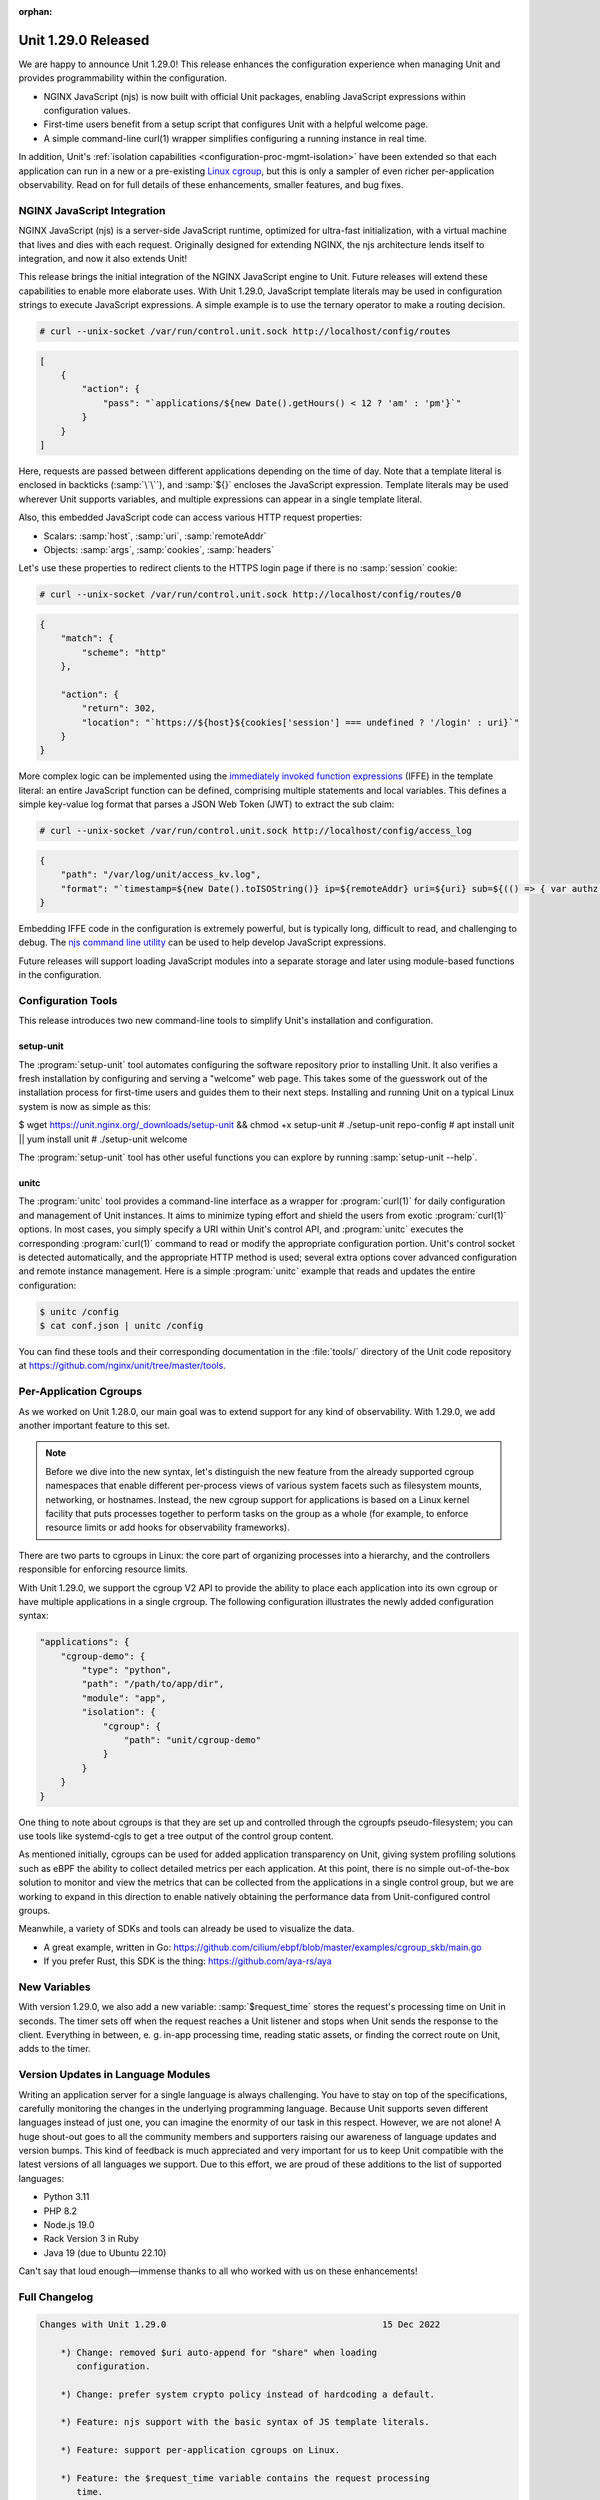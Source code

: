 :orphan:

####################
Unit 1.29.0 Released
####################


We are happy to announce Unit 1.29.0! This release enhances the configuration
experience when managing Unit and provides programmability within the
configuration.

- NGINX JavaScript (njs) is now built with official Unit packages, enabling
  JavaScript expressions within configuration values.

- First-time users benefit from a setup script that configures Unit with a
  helpful welcome page.

- A simple command-line curl(1) wrapper simplifies configuring a running
  instance in real time.

In addition, Unit's :ref:`isolation capabilities
<configuration-proc-mgmt-isolation>` have been extended so that each
application can run in a new or a pre-existing `Linux cgroup
<https://en.wikipedia.org/wiki/Cgroups>`__, but this is only a sampler of even
richer per-application observability.  Read on for full details of these
enhancements, smaller features, and bug fixes.


****************************
NGINX JavaScript Integration
****************************

NGINX JavaScript (njs) is a server-side JavaScript runtime, optimized for
ultra-fast initialization, with a virtual machine that lives and dies with each
request.  Originally designed for extending NGINX, the njs architecture lends
itself to integration, and now it also extends Unit!

This release brings the initial integration of the NGINX JavaScript engine to
Unit.  Future releases will extend these capabilities to enable more elaborate
uses.  With Unit 1.29.0, JavaScript template literals may be used in
configuration strings to execute JavaScript expressions.  A simple example is
to use the ternary operator to make a routing decision.

.. code-block:: console

   # curl --unix-socket /var/run/control.unit.sock http://localhost/config/routes

.. code-block:: json

   [
       {
           "action": {
               "pass": "`applications/${new Date().getHours() < 12 ? 'am' : 'pm'}`"
           }
       }
   ]

Here, requests are passed between different applications depending on the time
of day.  Note that a template literal is enclosed in backticks (:samp:`\`\``),
and :samp:`${}` encloses the JavaScript expression.  Template literals may be
used wherever Unit supports variables, and multiple expressions can appear in a
single template literal.

Also, this embedded JavaScript code can access various HTTP request properties:

- Scalars: :samp:`host`, :samp:`uri`, :samp:`remoteAddr`
- Objects: :samp:`args`, :samp:`cookies`, :samp:`headers`

Let's use these properties to redirect clients to the HTTPS login page if there
is no :samp:`session` cookie:

.. code-block:: console

   # curl --unix-socket /var/run/control.unit.sock http://localhost/config/routes/0

.. code-block:: json

   {
       "match": {
           "scheme": "http"
       },

       "action": {
           "return": 302,
           "location": "`https://${host}${cookies['session'] === undefined ? '/login' : uri}`"
       }
   }

More complex logic can be implemented using the `immediately invoked function
expressions <https://developer.mozilla.org/en-US/docs/Glossary/IIFE>`__ (IFFE)
in the template literal: an entire JavaScript function can be defined,
comprising multiple statements and local variables.  This defines a simple
key-value log format that parses a JSON Web Token (JWT) to extract the sub
claim:

.. code-block:: console

   # curl --unix-socket /var/run/control.unit.sock http://localhost/config/access_log

.. code-block:: json

   {
       "path": "/var/log/unit/access_kv.log",
       "format": "`timestamp=${new Date().toISOString()} ip=${remoteAddr} uri=${uri} sub=${(() => { var authz = headers['Authorization']; if (authz === undefined) { return '-'; } else { var parts = authz.slice(7).split('.').slice(0,2).map(v=>Buffer.from(v, 'base64url').toString()).map(JSON.parse); return parts[1].sub; } } )()}\n`"
   }

Embedding IFFE code in the configuration is extremely powerful, but is
typically long, difficult to read, and challenging to debug.  The `njs command
line utility <http://nginx.org/en/docs/njs/cli.html>`__ can be used to help
develop JavaScript expressions.

Future releases will support loading JavaScript modules into a separate storage
and later using module-based functions in the configuration.


*******************
Configuration Tools
*******************

This release introduces two new command-line tools to simplify Unit's installation and configuration.

setup-unit
##########

The :program:`setup-unit` tool automates configuring the software repository
prior to installing Unit.  It also verifies a fresh installation by configuring
and serving a "welcome" web page.  This takes some of the guesswork out of the
installation process for first-time users and guides them to their next steps.
Installing and running Unit on a typical Linux system is now as simple as this:

.. code-block:: console

$ wget https://unit.nginx.org/_downloads/setup-unit && chmod +x setup-unit
# ./setup-unit repo-config
# apt install unit || yum install unit
# ./setup-unit welcome

The :program:`setup-unit` tool has other useful functions you can explore by
running :samp:`setup-unit --help`.

unitc
#####

The :program:`unitc` tool provides a command-line interface as a wrapper for
:program:`curl(1)` for daily configuration and management of Unit instances.  It
aims to minimize typing effort and shield the users from exotic
:program:`curl(1)` options.  In most cases, you simply specify a URI within
Unit's control API, and :program:`unitc` executes the corresponding
:program:`curl(1)` command to read or modify the appropriate configuration
portion.  Unit's control socket is detected automatically, and the appropriate
HTTP method is used; several extra options cover advanced configuration and
remote instance management.  Here is a simple :program:`unitc` example that
reads and updates the entire configuration:

.. code-block:: console

   $ unitc /config
   $ cat conf.json | unitc /config

You can find these tools and their corresponding documentation in the
:file:`tools/` directory of the Unit code repository at
https://github.com/nginx/unit/tree/master/tools.


***********************
Per-Application Cgroups
***********************

As we worked on Unit 1.28.0, our main goal was to extend support for any kind
of observability.  With 1.29.0, we add another important feature to this set.

.. note::

    Before we dive into the new syntax, let's distinguish the new feature from
    the already supported cgroup namespaces  that enable different per-process
    views of various system facets such as filesystem mounts, networking, or
    hostnames.  Instead, the new cgroup support for applications is based on a
    Linux kernel facility that puts processes together to perform tasks on the
    group as a whole (for example, to enforce resource limits or add hooks for
    observability frameworks).

There are two parts to cgroups in Linux: the core part of organizing processes
into a hierarchy, and the controllers responsible for enforcing resource
limits.

With Unit 1.29.0, we support the cgroup V2 API to provide the ability to place
each application into its own cgroup or have multiple applications in a single
crgroup.  The following configuration illustrates the newly added configuration
syntax:

.. code-block:: json

   "applications": {
       "cgroup-demo": {
           "type": "python",
           "path": "/path/to/app/dir",
           "module": "app",
           "isolation": {
               "cgroup": {
                   "path": "unit/cgroup-demo"
               }
           }
       }
   }

One thing to note about cgroups is that they are set up and controlled through
the cgroupfs pseudo-filesystem; you can use tools like systemd-cgls to get a
tree output of the control group content.

As mentioned initially, cgroups can be used for added application transparency
on Unit, giving system profiling solutions such as eBPF the ability to collect
detailed metrics per each application.  At this point, there is no simple
out-of-the-box solution to monitor and view the metrics that can be collected
from the applications in a single control group, but we are working to expand
in this direction to enable natively obtaining the performance data from
Unit-configured control groups.

Meanwhile, a variety of SDKs and tools can already be used to visualize the data.

- A great example, written in Go:
  https://github.com/cilium/ebpf/blob/master/examples/cgroup_skb/main.go

- If you prefer Rust, this SDK is the thing: https://github.com/aya-rs/aya


*************
New Variables
*************

With version 1.29.0, we also add a new variable: :samp:`$request_time` stores
the request's processing time on Unit in seconds.  The timer sets off when the
request reaches a Unit listener and stops when Unit sends the response to the
client. Everything in between, e. g. in-app processing time, reading static
assets, or finding the correct route on Unit, adds to the timer.


***********************************
Version Updates in Language Modules
***********************************

Writing an application server for a single language is always challenging.  You
have to stay on top of the specifications, carefully monitoring the changes in
the underlying programming language.  Because Unit supports seven different
languages instead of just one, you can imagine the enormity of our task in this
respect.  However, we are not alone! A huge shout-out goes to all the community
members and supporters raising our awareness of language updates and version
bumps.  This kind of feedback is much appreciated and very important for us to
keep Unit compatible with the latest versions of all languages we support.  Due
to this effort, we are proud of these additions to the list of supported
languages:

- Python 3.11
- PHP 8.2
- Node.js 19.0
- Rack Version 3 in Ruby
- Java 19 (due to Ubuntu 22.10)

Can't say that loud enough—immense thanks to all who worked with us on these
enhancements!

**************
Full Changelog
**************

.. code-block:: none

   Changes with Unit 1.29.0                                         15 Dec 2022

       *) Change: removed $uri auto-append for "share" when loading
          configuration.

       *) Change: prefer system crypto policy instead of hardcoding a default.

       *) Feature: njs support with the basic syntax of JS template literals.

       *) Feature: support per-application cgroups on Linux.

       *) Feature: the $request_time variable contains the request processing
          time.

       *) Feature: "prefix" option in Python applications to set WSGI
          "SCRIPT_NAME" and ASGI root-path variables.

       *) Feature: compatibility with Python 3.11.

       *) Feature: compatibility with OpenSSL 3.

       *) Feature: compatibility with PHP 8.2.

       *) Feature: compatibility with Node.js 19.0.

       *) Feature: Ruby Rack v3 support.

       *) Bugfix: fix error in connection statistics when using proxy.

       *) Bugfix: fix HTTP cookie parsing when the value contains an equals
          sign.

       *) Bugfix: PHP directory URLs without a trailing '/' would give a 503
          error (fixed with a 301 re-direct).

       *) Bugfix: missing error checks in the C API.

       *) Bugfix: report the regex status in configure summary.


****************
Platform Updates
****************

- Added support for Ubuntu 22.10
- Added support for Fedora 37
